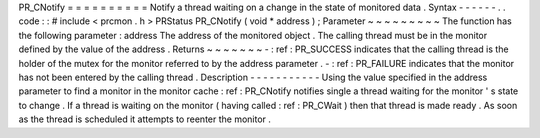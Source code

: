 PR_CNotify
=
=
=
=
=
=
=
=
=
=
Notify
a
thread
waiting
on
a
change
in
the
state
of
monitored
data
.
Syntax
-
-
-
-
-
-
.
.
code
:
:
#
include
<
prcmon
.
h
>
PRStatus
PR_CNotify
(
void
*
address
)
;
Parameter
~
~
~
~
~
~
~
~
~
The
function
has
the
following
parameter
:
address
The
address
of
the
monitored
object
.
The
calling
thread
must
be
in
the
monitor
defined
by
the
value
of
the
address
.
Returns
~
~
~
~
~
~
~
-
:
ref
:
PR_SUCCESS
indicates
that
the
calling
thread
is
the
holder
of
the
mutex
for
the
monitor
referred
to
by
the
address
parameter
.
-
:
ref
:
PR_FAILURE
indicates
that
the
monitor
has
not
been
entered
by
the
calling
thread
.
Description
-
-
-
-
-
-
-
-
-
-
-
Using
the
value
specified
in
the
address
parameter
to
find
a
monitor
in
the
monitor
cache
:
ref
:
PR_CNotify
notifies
single
a
thread
waiting
for
the
monitor
'
s
state
to
change
.
If
a
thread
is
waiting
on
the
monitor
(
having
called
:
ref
:
PR_CWait
)
then
that
thread
is
made
ready
.
As
soon
as
the
thread
is
scheduled
it
attempts
to
reenter
the
monitor
.
